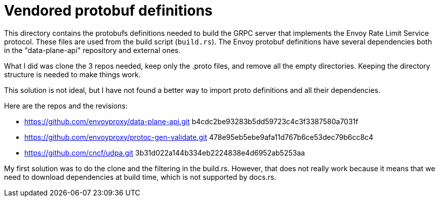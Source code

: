 = Vendored protobuf definitions

This directory contains the protobufs definitions needed to build the GRPC server that implements the Envoy Rate Limit Service protocol.
These files are used from the build script (`build.rs`).
The Envoy protobuf definitions have several dependencies both in the "data-plane-api" repository and external ones.

What I did was clone the 3 repos needed, keep only the .proto files, and remove all the empty directories.
Keeping the directory structure is needed to make things work.

This solution is not ideal, but I have not found a better way to import proto definitions and all their dependencies.

Here are the repos and the revisions:

* https://github.com/envoyproxy/data-plane-api.git b4cdc2be93283b5dd59723c4c3f3387580a7031f
* https://github.com/envoyproxy/protoc-gen-validate.git 478e95eb5ebe9afa11d767b6ce53dec79b6cc8c4
* https://github.com/cncf/udpa.git 3b31d022a144b334eb2224838e4d6952ab5253aa

My first solution was to do the clone and the filtering in the build.rs.
However, that does not really work because it means that we need to download dependencies at build time, which is not supported by docs.rs.
